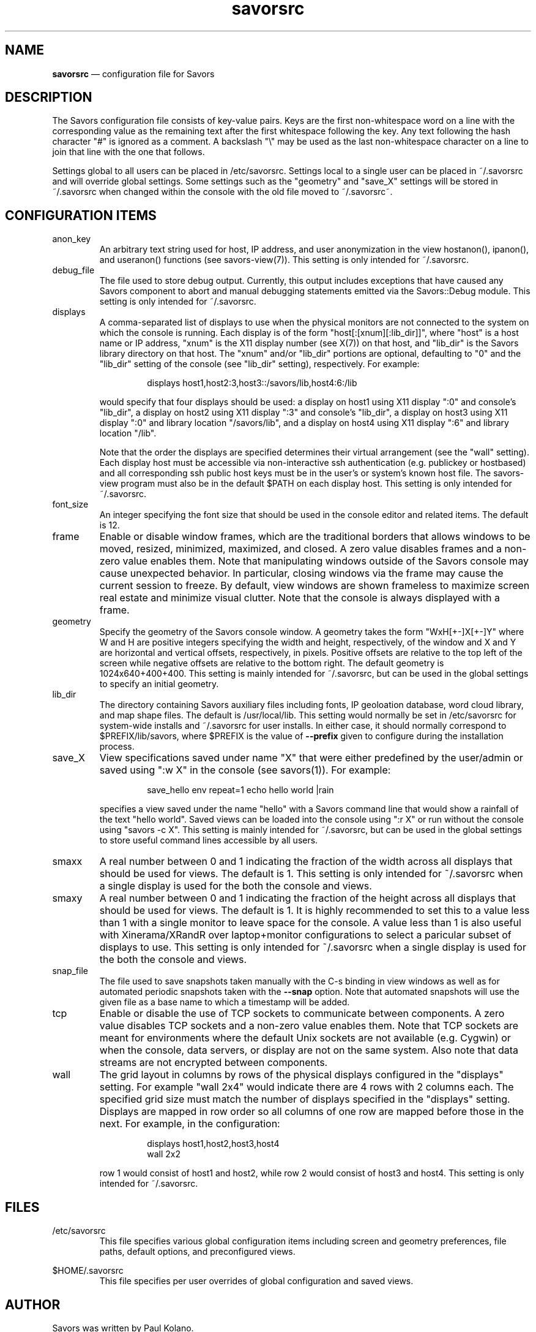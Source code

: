 .TH "savorsrc" "5" "18 May 2021" "" ""
./"################################################################
.SH "NAME"
./"################################################################
\fBsavorsrc\fP \(em configuration file for Savors
./"################################################################
.SH "DESCRIPTION"
./"################################################################
The Savors configuration file consists of key-value pairs.  Keys are
the first non-whitespace word on a line with the corresponding value as
the remaining text after the first whitespace following the key.  Any
text following the hash character "#" is ignored as a comment.  A
backslash "\\" may be used as the last non-whitespace character on a
line to join that line with the one that follows.
.PP
Settings global to all users can be placed in /etc/savorsrc.  Settings
local to a single user can be placed in ~/.savorsrc and will override
global settings.  Some settings such as the "geometry" and "save_X"
settings will be stored in ~/.savorsrc when changed within the console
with the old file moved to ~/.savorsrc~.
./"################################################################
.SH "CONFIGURATION ITEMS"
./"################################################################
.IP anon_key nodefault
An arbitrary text string used for host, IP address, and user
anonymization in the view hostanon(), ipanon(), and useranon() functions
(see savors-view(7)).  This setting is only intended for ~/.savorsrc.
.IP debug_file
The file used to store debug output.  Currently, this output includes
exceptions that have caused any Savors component to abort and manual
debugging statements emitted via the Savors::Debug module.  This
setting is only intended for ~/.savorsrc.
.IP displays
A comma-separated list of displays to use when the physical monitors are
not connected to the system on which the console is running.  Each
display is of the form "host[:[xnum][:lib_dir]]", where "host" is a host
name or IP address, "xnum" is the X11 display number (see X(7)) on that
host, and "lib_dir" is the Savors library directory on that host.  The
"xnum" and/or "lib_dir" portions are optional, defaulting to "0" and
the "lib_dir" setting of the console (see "lib_dir" setting),
respectively.  For example:
.PP
.RS
.RS
.nf
displays host1,host2:3,host3::/savors/lib,host4:6:/lib
.fi
.RE
.PP
would specify that four displays should be used: a display on host1
using X11 display ":0" and console's "lib_dir", a display on host2
using X11 display ":3" and console's "lib_dir", a display on host3
using X11 display ":0" and library location "/savors/lib", and
a display on host4 using X11 display ":6" and library location "/lib".
.PP
Note that the order the displays are specified determines their virtual
arrangement (see the "wall" setting).  Each display host must be
accessible via non-interactive ssh authentication (e.g. publickey or
hostbased) and all corresponding ssh public host keys must be in the
user's or system's known host file.  The savors-view program must also
be in the default $PATH on each display host.  This setting is only
intended for ~/.savorsrc.
.RE
.IP font_size
An integer specifying the font size that should be used in the console
editor and related items.  The default is 12.
.IP frame
Enable or disable window frames, which are the traditional borders that
allows windows to be moved, resized, minimized, maximized, and closed.
A zero value disables frames and a non-zero value enables them.  Note
that manipulating windows outside of the Savors console may cause
unexpected behavior.  In particular, closing windows via the frame may
cause the current session to freeze.  By default, view windows are
shown frameless to maximize screen real estate and minimize visual
clutter.  Note that the console is always displayed with a frame.
.IP geometry
Specify the geometry of the Savors console window.  A geometry takes the
form "WxH[+-]X[+-]Y" where W and H are positive integers specifying the
width and height, respectively, of the window and X and Y are horizontal
and vertical offsets, respectively, in pixels.  Positive offsets are
relative to the top left of the screen while negative offsets are
relative to the bottom right.  The default geometry is
1024x640+400+400.  This setting is mainly intended for ~/.savorsrc,
but can be used in the global settings to specify an initial geometry.
.IP lib_dir
The directory containing Savors auxiliary files including fonts, IP
geoloation database, word cloud library, and map shape files.  The
default is /usr/local/lib.  This setting would normally be set in
/etc/savorsrc for system-wide installs and ~/.savorsrc for user
installs.  In either case, it should normally correspond to
$PREFIX/lib/savors, where $PREFIX is the value of \fB\-\-prefix\fP
given to configure during the installation process.
.IP save_X
View specifications saved under name "X" that were either predefined
by the user/admin or saved using ":w X" in the console (see savors(1)).
For example:
.PP
.RS
.RS
.nf
save_hello env repeat=1 echo hello world |rain
.fi
.RE
.PP
specifies a view saved under the name "hello" with a Savors command
line that would show a rainfall of the text "hello world".  Saved views
can be loaded into the console using ":r X" or run without the console
using "savors -c X".  This setting is mainly intended for ~/.savorsrc,
but can be used in the global settings to store useful command lines
accessible by all users.
.RE
.IP smaxx
A real number between 0 and 1 indicating the fraction of the width
across all displays that should be used for views.  The default is 1.
This setting is only intended for ~/.savorsrc when a single display is
used for the both the console and views.
.IP smaxy
A real number between 0 and 1 indicating the fraction of the height
across all displays that should be used for views.  The default is 1.
It is highly recommended to set this to a value less than 1 with a
single monitor to leave space for the console.  A value less than 1 is
also useful with Xinerama/XRandR over laptop+monitor configurations to
select a paricular subset of displays to use.  This setting is only
intended for ~/.savorsrc when a single display is used for the both the
console and views.
.IP snap_file
The file used to save snapshots taken manually with the C-s binding in
view windows as well as for automated periodic snapshots taken with the
\fB\-\-snap\fP option.  Note that automated snapshots will use the given
file as a base name to which a timestamp will be added.
.IP tcp
Enable or disable the use of TCP sockets to communicate between
components.  A zero value disables TCP sockets and a non-zero value
enables them.  Note that TCP sockets are meant for environments where
the default Unix sockets are not available (e.g. Cygwin) or when the
console, data servers, or display are not on the same system.  Also
note that data streams are not encrypted between components.
.IP wall
The grid layout in columns by rows of the physical displays configured
in the "displays" setting.  For example "wall 2x4" would indicate there
are 4 rows with 2 columns each.  The specified grid size must match the
number of displays specified in the "displays" setting.  Displays are
mapped in row order so all columns of one row are mapped before those in
the next.  For example, in the configuration:
.PP
.RS
.RS
.nf
displays host1,host2,host3,host4
wall 2x2
.fi
.RE
.PP
row 1 would consist of host1 and host2, while row 2 would consist of
host3 and host4.  This setting is only intended for ~/.savorsrc.
.RE
./"################################################################
.SH "FILES"
./"################################################################
/etc/savorsrc
.RS
This file specifies various global configuration items including
screen and geometry preferences, file paths, default options, and
preconfigured views.
.RE
.PP
$HOME/.savorsrc
.RS
This file specifies per user overrides of global configuration and
saved views.
.RE
./"################################################################
.SH "AUTHOR"
./"################################################################
Savors was written by Paul Kolano.
./"################################################################
.SH "SEE ALSO"
./"################################################################
savors(1), savors-axis(7), savors-chart(7), savors-cloud(7),
savors-data(7), savors-expr(7), savors-graph(7), savors-grid(7),
savors-map(7), savors-rain(7), savors-tree(7), savors-view(7), X(7)

